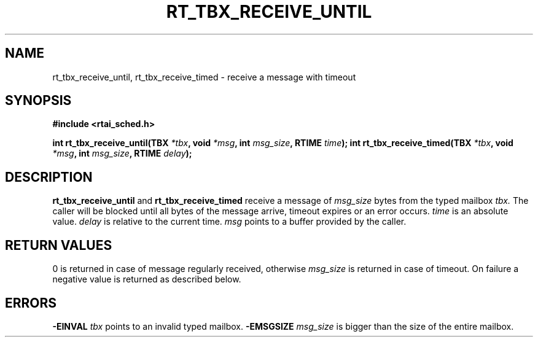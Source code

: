.TH RT_TBX_RECEIVE_UNTIL 8 "January 2001" RTAI "Typed Mailbox Functions"
.SH NAME
rt_tbx_receive_until, rt_tbx_receive_timed \- receive a message with timeout
.SH SYNOPSIS
.B #include <rtai_sched.h>
.sp
.BI "int rt_tbx_receive_until(TBX " *tbx ", void " *msg ", int " msg_size ", RTIME " time ");"
.BI "int rt_tbx_receive_timed(TBX " *tbx ", void " *msg ", int " msg_size ", RTIME " delay ");"
.SH DESCRIPTION
.B rt_tbx_receive_until 
and 
.B rt_tbx_receive_timed 
receive a message of 
.I msg_size 
bytes from the typed mailbox 
.I tbx. 
The caller will be blocked until
all bytes of the message arrive, timeout expires or an error occurs. 
.I time 
is an absolute value. 
.I delay 
is relative to the current time. 
.I msg 
points to a buffer provided by the caller.
.SH RETURN VALUES
0 is returned in case of message regularly received, otherwise 
.I msg_size
is returned in case of timeout. On failure a negative value is returned as described below.
.SH ERRORS
.B -EINVAL
.I tbx
points to an invalid typed mailbox.
.B -EMSGSIZE
.I msg_size
is bigger than the size of the entire mailbox.

